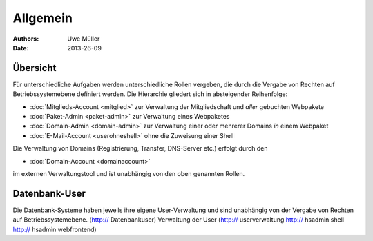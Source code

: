 ========= 
Allgemein
=========

:Authors: - Uwe Müller
:Date: 2013-26-09    

       
Übersicht
=========

Für unterschiedliche Aufgaben werden unterschiedliche Rollen vergeben, die durch die Vergabe von Rechten auf Betriebssystemebene definiert werden. 
Die Hierarchie gliedert sich in absteigender Reihenfolge:

* :doc:`Mitglieds-Account <mitglied>` zur Verwaltung der Mitgliedschaft und *aller* gebuchten Webpakete
* :doc:`Paket-Admin <paket-admin>` zur Verwaltung eines Webpaketes
* :doc:`Domain-Admin <domain-admin>` zur Verwaltung einer oder mehrerer Domains *in* einem Webpaket
* :doc:`E-Mail-Account <userohneshell>` ohne die Zuweisung einer Shell  

Die Verwaltung von Domains (Registrierung, Transfer, DNS-Server etc.) erfolgt durch den

* :doc:`Domain-Account <domainaccount>`

im externen Verwaltungstool und ist unabhängig von den oben genannten Rollen. 


Datenbank-User
==============

Die Datenbank-Systeme haben jeweils ihre eigene User-Verwaltung und sind unabhängig von der Vergabe von Rechten auf Betriebssystemebene.
(http:// Datenbankuser) 
Verwaltung der User (http:// userverwaltung http:// hsadmin shell http:// hsadmin webfrontend)

